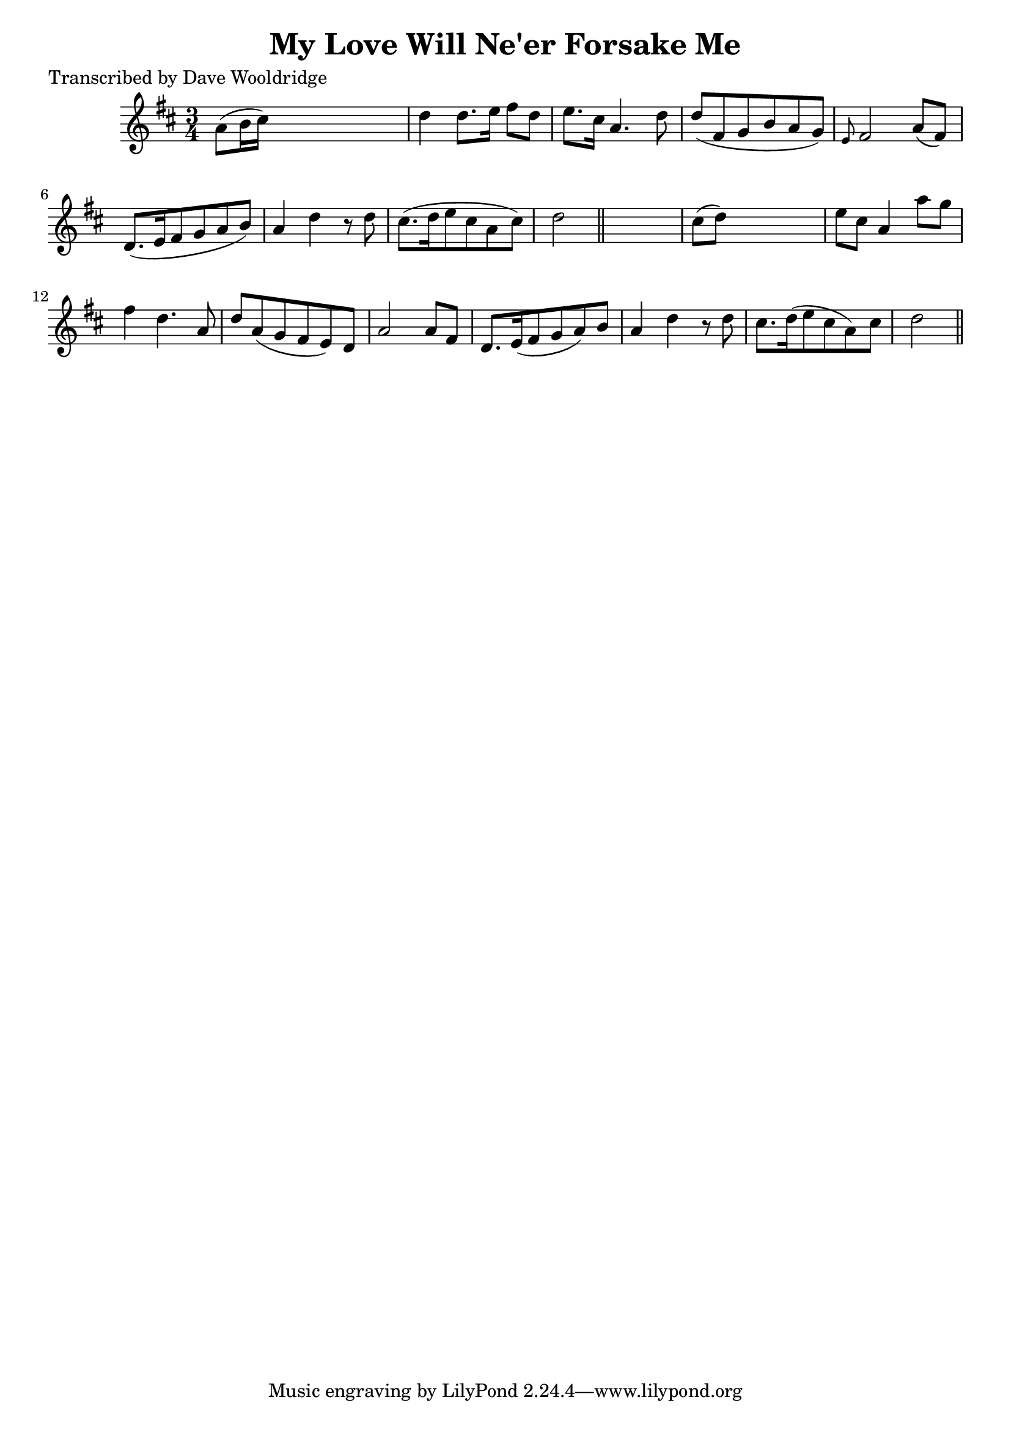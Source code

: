 
\version "2.16.2"
% automatically converted by musicxml2ly from xml/0549_dw.xml

%% additional definitions required by the score:
\language "english"


\header {
    poet = "Transcribed by Dave Wooldridge"
    encoder = "abc2xml version 63"
    encodingdate = "2015-01-25"
    title = "My Love Will Ne'er Forsake Me"
    }

\layout {
    \context { \Score
        autoBeaming = ##f
        }
    }
PartPOneVoiceOne =  \relative a' {
    \key d \major \time 3/4 a8 ( [ b16 cs16 ) ] s2 | % 2
    d4 d8. [ e16 ] fs8 [ d8 ] | % 3
    e8. [ cs16 ] a4. d8 | % 4
    d8 ( [ fs,8 g8 b8 a8 g8 ) ] | % 5
    \grace { e8 } fs2 a8 ( [ fs8 ) ] | % 6
    d8. ( [ e16 fs8 g8 a8 b8 ) ] | % 7
    a4 d4 r8 d8 | % 8
    cs8. ( [ d16 e8 cs8 a8 cs8 ) ] | % 9
    d2 \bar "||"
    s4 | \barNumberCheck #10
    cs8 ( [ d8 ) ] s2 | % 11
    e8 [ cs8 ] a4 a'8 [ g8 ] | % 12
    fs4 d4. a8 | % 13
    d8 [ a8 ( g8 fs8 e8 ) d8 ] | % 14
    a'2 a8 [ fs8 ] | % 15
    d8. [ e16 ( fs8 g8 a8 ) b8 ] | % 16
    a4 d4 r8 d8 | % 17
    cs8. [ d16 ( e8 cs8 a8 ) cs8 ] | % 18
    d2 \bar "||"
    }


% The score definition
\score {
    <<
        \new Staff <<
            \context Staff << 
                \context Voice = "PartPOneVoiceOne" { \PartPOneVoiceOne }
                >>
            >>
        
        >>
    \layout {}
    % To create MIDI output, uncomment the following line:
    %  \midi {}
    }

